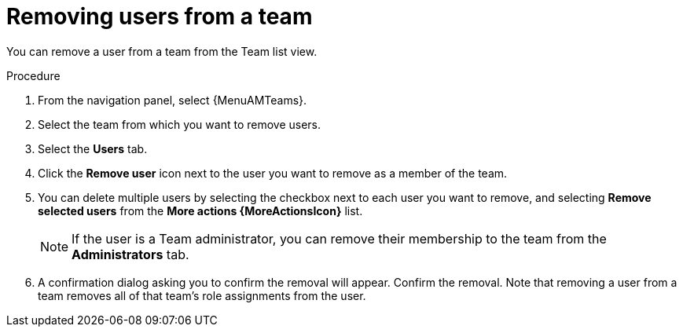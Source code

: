 :_mod-docs-content-type: PROCEDURE

[id="proc-gw-team-remove-user"]

= Removing users from a team

You can remove a user from a team from the Team list view.

.Procedure

. From the navigation panel, select {MenuAMTeams}.
. Select the team from which you want to remove users.
. Select the *Users* tab.
. Click the *Remove user* icon next to the user you want to remove as a member of the team.
. You can delete multiple users by selecting the checkbox next to each user you want to remove, and selecting *Remove selected users* from the *More actions {MoreActionsIcon}* list.
+
[NOTE]
====
If the user is a Team administrator, you can remove their membership to the team from the *Administrators* tab.
====
+
. A confirmation dialog asking you to confirm the removal will appear. Confirm the removal. Note that removing a user from a team removes all of that team's role assignments from the user.
